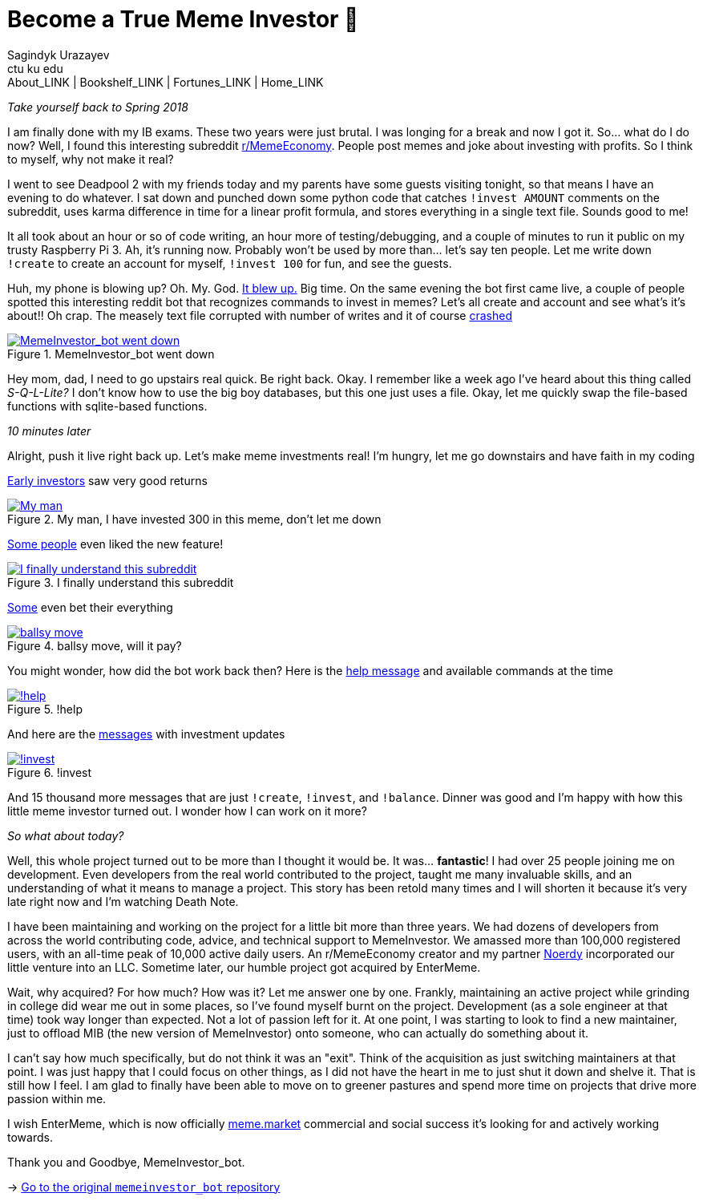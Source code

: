 = Become a True Meme Investor 💸
Sagindyk Urazayev <ctu ku edu>
About_LINK | Bookshelf_LINK | Fortunes_LINK | Home_LINK
:toc: left
:toc-title: Table of Adventures ⛵
:nofooter:
:experimental:

_Take yourself back to Spring 2018_

I am finally done with my IB exams. These two years were just brutal. I
was longing for a break and now I got it. So… what do I do now? Well, I
found this interesting subreddit
https://reddit.com/r/MemeEconomy[r/MemeEconomy]. People post memes and
joke about investing with profits. So I think to myself, why not make it
real?

I went to see Deadpool 2 with my friends today and my parents have some
guests visiting tonight, so that means I have an evening to do whatever.
I sat down and punched down some python code that catches
`!invest AMOUNT` comments on the subreddit, uses karma difference in
time for a linear profit formula, and stores everything in a single text
file. Sounds good to me!

It all took about an hour or so of code writing, an hour more of
testing/debugging, and a couple of minutes to run it public on my trusty
Raspberry Pi 3. Ah, it's running now. Probably won't be used by more
than… let's say ten people. Let me write down `!create` to create an
account for myself, `!invest 100` for fun, and see the guests.

Huh, my phone is blowing up? Oh. My. God.
https://www.reddit.com/r/MemeEconomy/comments/8lc19o/just_made_this_format_have_i_struck_gold/[It
blew up.] Big time. On the same evening the bot first came live, a
couple of people spotted this interesting reddit bot that recognizes
commands to invest in memes? Let's all create and account and see what's
it's about!! Oh crap. The measely text file corrupted with number of
writes and it of course
https://www.reddit.com/r/MemeEconomy/comments/8lc19o/comment/dzetc6b[crashed]

.MemeInvestor_bot went down
image::create.png[MemeInvestor_bot went down, link="create.png"]

Hey mom, dad, I need to go upstairs real quick. Be right back. Okay. I
remember like a week ago I've heard about this thing called
_S-Q-L-Lite?_ I don't know how to use the big boy databases, but this
one just uses a file. Okay, let me quickly swap the file-based functions
with sqlite-based functions.

_10 minutes later_

Alright, push it live right back up. Let's make meme investments real!
I'm hungry, let me go downstairs and have faith in my coding

https://www.reddit.com/r/MemeEconomy/comments/8lc19o/comment/dzeefkl[Early
investors] saw very good returns

.My man, I have invested 300 in this meme, don’t let me down
image::300.png[My man, I have invested 300 in this meme, don’t let me down, link="300.png"]

https://www.reddit.com/r/MemeEconomy/comments/8lc19o/comment/dzecssj[Some
people] even liked the new feature!

.I finally understand this subreddit
image::invest.png[I finally understand this subreddit, link="invest.png"]

https://www.reddit.com/r/MemeEconomy/comments/8lc19o/comment/dzeeev4[Some]
even bet their everything

.ballsy move, will it pay?
image::fullinvest.png[ballsy move, will it pay?, link="fullinvest.png"]

You might wonder, how did the bot work back then? Here is the
https://www.reddit.com/r/MemeEconomy/comments/8lc19o/comment/dzet1ec[help
message] and available commands at the time

.!help
image::help.png[!help, link="help.png"]

And here are the
https://www.reddit.com/r/MemeEconomy/comments/8lc19o/comment/dzed7e6[messages]
with investment updates

.!invest
image::update.png[!invest, link="update.png"]

And 15 thousand more messages that are just `!create`, `!invest`, and
`!balance`. Dinner was good and I'm happy with how this little meme
investor turned out. I wonder how I can work on it more?

_So what about today?_

Well, this whole project turned out to be more than I thought it would
be. It was… *fantastic*! I had over 25 people joining me on development.
Even developers from the real world contributed to the project, taught
me many invaluable skills, and an understanding of what it means to
manage a project. This story has been retold many times and I will
shorten it because it's very late right now and I'm watching Death Note.

I have been maintaining and working on the project for a little bit more
than three years. We had dozens of developers from across the world
contributing code, advice, and technical support to MemeInvestor. We
amassed more than 100,000 registered users, with an all-time peak of
10,000 active daily users. An r/MemeEconomy creator and my partner
https://reddit.com/u/Noerdy[Noerdy] incorporated our little venture into
an LLC. Sometime later, our humble project got acquired by EnterMeme.

Wait, why acquired? For how much? How was it? Let me answer one by one.
Frankly, maintaining an active project while grinding in college did
wear me out in some places, so I've found myself burnt on the project.
Development (as a sole engineer at that time) took way longer than
expected. Not a lot of passion left for it. At one point, I was starting
to look to find a new maintainer, just to offload MIB (the new version
of MemeInvestor) onto someone, who can actually do something about it.

I can't say how much specifically, but do not think it was an "exit".
Think of the acquisition as just switching maintainers at that point. I
was just happy that I could focus on other things, as I did not have the
heart in me to just shut it down and shelve it. That is still how I
feel. I am glad to finally have been able to move on to greener pastures
and spend more time on projects that drive more passion within me.

I wish EnterMeme, which is now officially
https://meme.market[meme.market] commercial and social success it's
looking for and actively working towards.

Thank you and Goodbye, MemeInvestor_bot.

-> https://github.com/thecsw/memeinvestor_bot[Go to the original
`memeinvestor_bot` repository]
